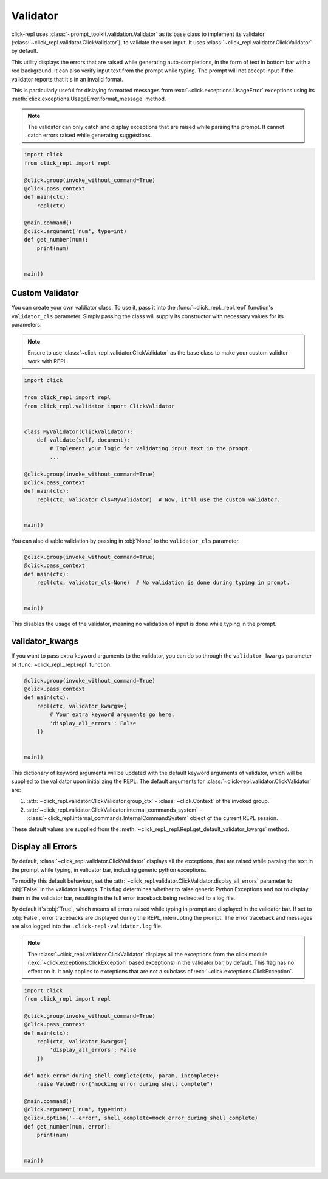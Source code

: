 Validator
=========

click-repl uses :class:`~prompt_toolkit.validation.Validator` as its base class to implement its validator
(:class:`~click_repl.validator.ClickValidator`), to validate the user input.
It uses :class:`~click_repl.validator.ClickValidator` by default.

This utility displays the errors that are raised while generating auto-completions, in the form of text in bottom bar
with a red background. It can also verify input text from the prompt while typing.
The prompt will not accept input if the validator reports that it's in an invalid format.

This is particularly useful for dislaying formatted messages from :exc:`~click.exceptions.UsageError` exceptions using its
:meth:`click.exceptions.UsageError.format_message` method.

.. note::

    The validator can only catch and display exceptions that are raised while parsing the prompt. It cannot catch
    errors raised while generating suggestions.

.. code-block:: python

    import click
    from click_repl import repl

    @click.group(invoke_without_command=True)
    @click.pass_context
    def main(ctx):
        repl(ctx)

    @main.command()
    @click.argument('num', type=int)
    def get_number(num):
        print(num)


    main()

.. image:: ../../../assets/validator_example.gif
   :align: center
   :alt: validator_example


Custom Validator
----------------

You can create your own valdiator class. To use it, pass it into the :func:`~click_repl._repl.repl`
function's ``validator_cls`` parameter. Simply passing the class will supply its constructor with
necessary values for its parameters.

.. note::

	Ensure to use :class:`~click_repl.validator.ClickValidator` as the base class to make your custom validtor work with REPL.

.. code-block:: python

    import click

    from click_repl import repl
    from click_repl.validator import ClickValidator


    class MyValidator(ClickValidator):
        def validate(self, document):
            # Implement your logic for validating input text in the prompt.
            ...

    @click.group(invoke_without_command=True)
    @click.pass_context
    def main(ctx):
        repl(ctx, validator_cls=MyValidator)  # Now, it'll use the custom validator.


    main()

You can also disable validation by passing in :obj:`None` to the ``validator_cls`` parameter.

.. code-block:: python

    @click.group(invoke_without_command=True)
    @click.pass_context
    def main(ctx):
        repl(ctx, validator_cls=None)  # No validation is done during typing in prompt.


    main()

This disables the usage of the validator, meaning no validation of input is done while typing in the prompt.

validator_kwargs
----------------

If you want to pass extra keyword arguments to the validator, you can do so through the ``validator_kwargs`` parameter
of :func:`~click_repl._repl.repl` function.

.. code-block:: python

    @click.group(invoke_without_command=True)
    @click.pass_context
    def main(ctx):
        repl(ctx, validator_kwargs={
            # Your extra keyword arguments go here.
            'display_all_errors': False
        })


    main()

This dictionary of keyword arguments will be updated with the default keyword arguments of validator, which will be supplied
to the validator upon initializing the REPL. The default arguments for :class:`~click-repl.validator.ClickValidator` are:

#. :attr:`~click_repl.validator.ClickValidator.group_ctx` - :class:`~click.Context` of the invoked group.
#. :attr:`~click_repl.validator.ClickValidator.internal_commands_system` - :class:`~click_repl.internal_commands.InternalCommandSystem` object of the current REPL session.

These default values are supplied from the :meth:`~click_repl._repl.Repl.get_default_validator_kwargs` method.

Display all Errors
------------------

By default, :class:`~click_repl.validator.ClickValidator` displays all the exceptions, that are raised while parsing the
text in the prompt while typing, in validator bar, including generic python exceptions.

To modify this default behaviour, set the :attr:`~click_repl.validator.ClickValidator.display_all_errors` parameter to
:obj:`False` in the validator kwargs. This flag determines whether to raise generic Python Exceptions
and not to display them in the validator bar, resulting in the full error traceback being
redirected to a log file.

By default it's :obj:`True`, which means all errors raised while typing in prompt are
displayed in the validator bar. If set to :obj:`False`, error tracebacks are displayed during the REPL,
interrupting the prompt. The error traceback and messages are also logged into the ``.click-repl-validator.log`` file.

.. note::

    The :class:`~click_repl.validator.ClickValidator` displays all the exceptions from the click module
    (:exc:`~click.exceptions.ClickException` based exceptions) in the validator bar, by default. This flag has no effect on it.
    It only applies to exceptions that are not a subclass of :exc:`~click.exceptions.ClickException`.

.. code-block:: python

    import click
    from click_repl import repl

    @click.group(invoke_without_command=True)
    @click.pass_context
    def main(ctx):
        repl(ctx, validator_kwargs={
            'display_all_errors': False
        })

    def mock_error_during_shell_complete(ctx, param, incomplete):
        raise ValueError("mocking error during shell complete")

    @main.command()
    @click.argument('num', type=int)
    @click.option('--error', shell_complete=mock_error_during_shell_complete)
    def get_number(num, error):
        print(num)


    main()
